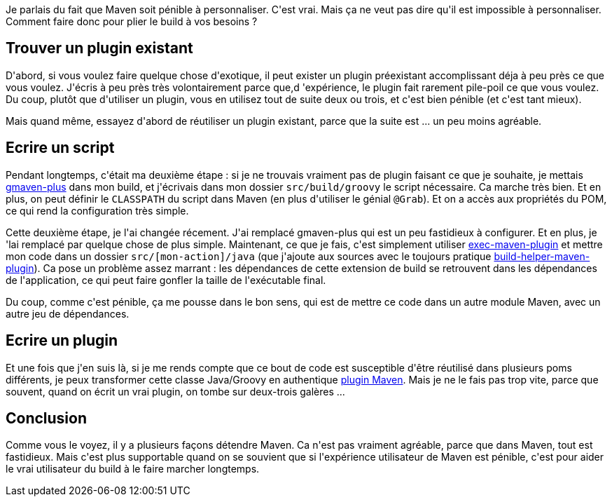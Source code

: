 :jbake-type: post
:jbake-status: published
:jbake-title: [maven] Un chemin de personnalisation
:jbake-tags: build,groovy,maven,_mois_mars,_année_2020
:jbake-date: 2020-03-25
:jbake-depth: ../../../../
:jbake-uri: wordpress/2020/03/25/maven-un-chemin-de-personnalisation.adoc
:jbake-excerpt: 
:jbake-source: https://riduidel.wordpress.com/2020/03/25/maven-un-chemin-de-personnalisation/
:jbake-style: wordpress

++++
<!-- wp:paragraph -->
<p>Je parlais du fait que Maven soit pénible à personnaliser. C'est vrai. Mais ça ne veut pas dire qu'il est impossible à personnaliser. Comment faire donc pour plier le build à vos besoins ?</p>
<!-- /wp:paragraph -->

<!-- wp:heading -->
<h2>Trouver un plugin existant</h2>
<!-- /wp:heading -->

<!-- wp:paragraph -->
<p>D'abord, si vous voulez faire quelque chose d'exotique, il peut exister un plugin préexistant accomplissant déja à peu près ce que vous voulez. J'écris à peu près très volontairement parce que,d 'expérience, le plugin fait rarement pile-poil ce que vous voulez. Du coup, plutôt que d'utiliser un plugin, vous en utilisez tout de suite deux ou trois, et c'est bien pénible (et c'est tant mieux).</p>
<!-- /wp:paragraph -->

<!-- wp:paragraph -->
<p>Mais quand même, essayez d'abord de réutiliser un plugin existant, parce que la suite est ... un peu moins agréable.</p>
<!-- /wp:paragraph -->

<!-- wp:heading -->
<h2>Ecrire un script</h2>
<!-- /wp:heading -->

<!-- wp:paragraph -->
<p>Pendant longtemps, c'était ma deuxième étape : si je ne trouvais vraiment pas de plugin faisant ce que je souhaite, je mettais <a href="https://github.com/groovy/GMavenPlus">gmaven-plus</a> dans mon build, et j'écrivais dans mon dossier <code>src/build/groovy</code> le script nécessaire. Ca marche très bien. Et en plus, on peut définir le <code>CLASSPATH</code> du script dans Maven (en plus d'utiliser le génial <code>@Grab</code>). Et on a accès aux propriétés du POM, ce qui rend la configuration très simple.</p>
<!-- /wp:paragraph -->

<!-- wp:paragraph -->
<p>Cette deuxième étape, je l'ai changée récement. J'ai remplacé gmaven-plus qui est un peu fastidieux à configurer. Et en plus, je 'lai remplacé par quelque chose de plus simple. Maintenant, ce que je fais, c'est simplement utiliser <a href="https://www.mojohaus.org/exec-maven-plugin/">exec-maven-plugin</a> et mettre mon code dans un dossier <code>src/[mon-action]/java</code> (que j'ajoute aux sources avec le toujours pratique <a href="https://www.mojohaus.org/build-helper-maven-plugin">build-helper-maven-plugin</a>). Ca pose un problème assez marrant : les dépendances de cette extension de build se retrouvent dans les dépendances de l'application, ce qui peut faire gonfler la taille de l'exécutable final.</p>
<!-- /wp:paragraph -->

<!-- wp:paragraph -->
<p>Du coup, comme c'est pénible, ça me pousse dans le bon sens, qui est de mettre ce code dans un autre module Maven, avec un autre jeu de dépendances.</p>
<!-- /wp:paragraph -->

<!-- wp:heading -->
<h2>Ecrire un plugin</h2>
<!-- /wp:heading -->

<!-- wp:paragraph -->
<p>Et une fois que j'en suis là, si je me rends compte que ce bout de code est susceptible d'être réutilisé dans plusieurs poms différents, je peux transformer cette classe Java/Groovy en authentique <a href="https://maven.apache.org/guides/plugin/guide-java-plugin-development.html">plugin Maven</a>. Mais je ne le fais pas trop vite, parce que souvent, quand on écrit un vrai plugin, on tombe sur deux-trois galères ...</p>
<!-- /wp:paragraph -->

<!-- wp:heading -->
<h2>Conclusion</h2>
<!-- /wp:heading -->

<!-- wp:paragraph -->
<p>Comme vous le voyez, il y a plusieurs façons détendre Maven. Ca n'est pas vraiment agréable, parce que dans Maven, tout est fastidieux. Mais c'est plus supportable quand on se souvient que si l'expérience utilisateur de Maven est pénible, c'est pour aider le vrai utilisateur du build à le faire marcher longtemps.</p>
<!-- /wp:paragraph -->
++++